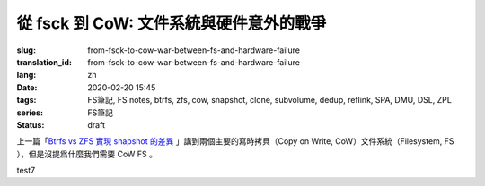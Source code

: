 從 fsck 到 CoW: 文件系統與硬件意外的戰爭
================================================

:slug: from-fsck-to-cow-war-between-fs-and-hardware-failure
:translation_id: from-fsck-to-cow-war-between-fs-and-hardware-failure
:lang: zh
:date: 2020-02-20 15:45
:tags: FS筆記, FS notes, btrfs, zfs, cow, snapshot, clone, subvolume, dedup, reflink, SPA, DMU, DSL, ZPL
:series: FS筆記
:status: draft


.. contents:: 目錄

上一篇「`Btrfs vs ZFS 實現 snapshot 的差異 <{filename}./btrfs-vs-zfs-difference-in-implementing-snapshots>`_
」講到兩個主要的寫時拷貝（Copy on Write, CoW）文件系統（Filesystem, FS
），但是沒提爲什麼我們需要 CoW FS 。

.. tikz::
    :libs: automata,positioning

    \draw[help lines]       (0,0)                       grid (3,2);
    \node[state,initial]    (q_0)                       {$q_0$};
    \node[state]            (q_1) [above right=of q_0]  {$q_1$};
    \node[state]
    (q_2) [below right=of q_0]
    {$q_2$};
    \node[state,accepting](q_3) [below right=of q_1]
    {$q_3$};
    \path[->] (q_0) edge
    node
    {0} (q_1)
    edge
    node [swap] {1} (q_2)
    (q_1) edge
    node
    {1} (q_3)
    edge [loop above]
    node
    {0} ()
    (q_2) edge
    node [swap] {0} (q_3)
    edge [loop below]
    node
    {1} ();


test7